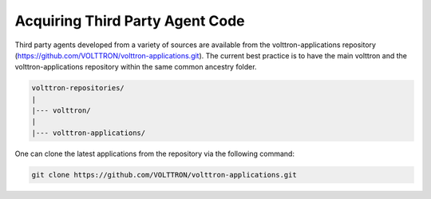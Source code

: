.. _Third-Party-Agents:

Acquiring Third Party Agent Code
================================

Third party agents developed from a variety of sources are available from the volttron-applications repository (https://github.com/VOLTTRON/volttron-applications.git).  The current best practice is to have the main volttron and the volttron-applications repository within the same common ancestry folder.

.. code-block:: bash

  volttron-repositories/
  |
  |--- volttron/
  |
  |--- volttron-applications/

One can clone the latest applications from the repository via the following command:

.. code-block:: bash

  git clone https://github.com/VOLTTRON/volttron-applications.git

